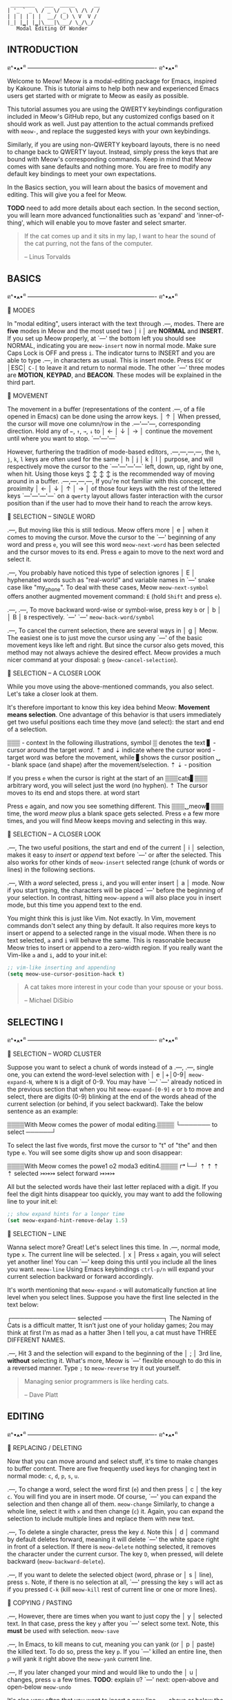 #+BEGIN_EXAMPLE
                          ________   ___  _____      __
                         | '_ ` _ \ / _ \/ _ \ \ /\ / /
                         | | | | | |  __/ (_) \ V  V /
                         |_| |▁| |▁|\___|\___/ \_/\_/
                            Modal Editing Of Wonder
#+END_EXAMPLE

** INTRODUCTION
ฅ^•ﻌ•^ฅ ---------------------------------------------------------------- ฅ^•ﻌ•^ฅ

Welcome to Meow! Meow is a modal-editing package for Emacs, inspired by Kakoune.
This is tutorial aims to help both new and experienced Emacs users get started
with or migrate to Meow as easily as possible.

This tutorial assumes you are using the QWERTY keybindings configuration
included in Meow's GitHub repo, but any customized configs based on it should
work as well. Just pay attention to the actual commands prefixed with ~meow-~,
and replace the suggested keys with your own keybindings.

Similarly, if you are using non-QWERTY keyboard layouts, there is no need to
change back to QWERTY layout. Instead, simply press the keys that are bound
with Meow's corresponding commands. Keep in mind that Meow comes with sane
defaults and nothing more. You are free to modify any default key bindings to
meet your own expectations.

In the Basics section, you will learn about the basics of movement and editing.
This will give you a feel for Meow.

*TODO*
need to add more details about each section.
In the second section, you will learn more advanced functionalities such as
'expand' and 'inner-of-thing', which will enable you to move faster and select
smarter.

#+BEGIN_QUOTE
If the cat comes up and it sits in my lap, I want to hear the sound of the cat
purring, not the fans of the computer.

    -- Linus Torvalds
#+END_QUOTE

** BASICS
ฅ^•ﻌ•^ฅ ---------------------------------------------------------------- ฅ^•ﻌ•^ฅ

                    🐾 MODES

                    In "modal editing", users interact with the text through
       .---,        modes. There are *five* modes in Meow and the most used two
       │ i │        are *NORMAL* and *INSERT*. If you set up Meow properly, at
       `---'        the bottom left you should see NORMAL, indicating you are
   ~meow-insert~    now in normal mode.
                    Make sure Caps Lock is OFF and press
                    ~i~. The indicator turns to INSERT and you are able to type
       .---,        in characters as usual. This is insert mode. Press ~ESC~ or
       │ESC│        ~C-[~ to leave it and return to normal mode. The other
       `---'        three modes are *MOTION*, *KEYPAD*, and *BEACON*. These
                    modes will be explained in the third part.


                    🐾 MOVEMENT

                    The movement in a buffer (representations of the content
       .---,        of a file opened in Emacs) can be done using the arrow keys.
       │ ↑ │        When pressed, the cursor will move one column/row in the
   .---'---'---,    corresponding direction. Hold any of ~←~, ~↑~, ~→~, ~↓~ to
   │ ← │ ↓ │ → │    continue the movement until where you want to stop.
   `---'---'---`

                    However, furthering the tradition of mode-based editors,
 .---,---,---,---,  the ~h~, ~j~, ~k~, ~l~ keys are often used for the same
 │ h │ j │ k │ l │  purpose, and will respectively move the cursor to the
 `---'---'---'---`  left, down, up, right by one, when hit. Using those keys
   ↕   ↕   ↕   ↕    is the recommended way of moving around in a buffer.
 .---,---,---,---,  If you're not familiar with this concept, the proximity
 │ ← │ ↓ │ ↑ │ → │  of those four keys with the rest of the lettered keys
 `---'---'---'---`  on a ~qwerty~ layout allows faster interaction with the
                    cursor position than if the user had to move their hand to
                    reach the arrow keys.


                    🐾 SELECTION -- SINGLE WORD

     .---,          But moving like this is still tedious. Meow offers more
     │ e │          when it comes to moving the cursor. Move the cursor to the
     `---'          beginning of any word and press ~e~, you will see this word
~meow-next-word~    has been selected and the cursor moves to its end. Press ~e~
                    again to move to the next word and select it.

     .---,          You probably have noticed this type of selection ignores
     │ E │          hyphenated words such as "real-world" and variable names in
     `---'          snake case like "my_phone". To deal with these cases, Meow
~meow-next-symbol~  offers another augmented movement command: ~E~ (hold ~Shift~
                    and press ~e~).

  .---,  .---,      To move backward word-wise or symbol-wise, press key ~b~ or
  │ b │  │ B │      ~B~ respectively.
  `---'  `---'
~meow-back-word/symbol~

     .---,          To cancel the current selection, there are several ways in
     │ g │          Meow. The easiest one is to just move the cursor using any
     `---'          of the basic movement keys like left and right. But since
                    the cursor also gets moved, this method may not always
                    achieve the desired effect. Meow provides a much nicer
                    command at your disposal: ~g~ (~meow-cancel-selection~).


                    🐾 SELECTION -- A CLOSER LOOK

                    While you move using the above-mentioned commands, you also
                    select. Let's take a closer look at them.

                    It's therefore important to know this key idea behind Meow:
                    *Movement means selection*. One advantage of this behavior
                    is that users immediately get two useful positions each time
                    they move (and select): the start and end of a selection.

▒▒▒  - context      In the following illustrations, symbol ▒ denotes the text
▋    - cursor       around the target /word/. ⇡ and ⇣ indicate where the cursor
word - target word  was before the movement, while ▋shows the cursor position
␣    - blank space  (and shape) after the movement/selection.
⇡ ⇣  - position

                    If you press ~e~ when the cursor is right at the start of an
 ▒▒▒cats▋▒▒▒        arbitrary word, you will select just the word (no hyphen).
    ⇡               The cursor moves to its end and stops there.
 at word start

                    Press ~e~ again, and now you see something different. This
 ▒▒▒␣meow▋▒▒▒       time, the word /meow/ plus a blank space gets selected. Press
                    ~e~ a few more times, and you will find Meow keeps moving
                    and selecting in this way.


                    🐾 SELECTION -- A CLOSER LOOK

    .---,           The two useful positions, the start and end of the current
    │ i │           selection, makes it easy to /insert/ or /append/ text before
    `---'           or after the selected. This also works for other kinds of
 ~meow-insert~      selected range (chunk of words or lines) in the following
                    sections.

    .---,           With a /word/ selected, press ~i~, and you will enter insert
    │ a │           mode. Now if you start typing, the characters will be placed
    `---'           before the beginning of your selection. In contrast, hitting
 ~meow-append~      ~a~ will also place you in insert mode, but this time you
                    append text to the end.

                    You might think this is just like Vim. Not exactly. In Vim,
                    movement commands don't select any thing by default. It also
                    requires more keys to insert or append to a selected range
                    in the visual mode. When there is no text selected, ~a~ and
                    ~i~ will behave the same. This is reasonable because Meow
                    tries to insert or append to a zero-width region. If you
                    really want the Vim-like ~a~ and ~i~, add to your init.el:
                    #+BEGIN_SRC emacs-lisp
                      ;; vim-like inserting and appending
                      (setq meow-use-cursor-position-hack t)
                    #+END_SRC

#+BEGIN_QUOTE
A cat takes more interest in your code than your spouse or your boss.

    -- Michael DiSibio
#+END_QUOTE

** SELECTING I
ฅ^•ﻌ•^ฅ ---------------------------------------------------------------- ฅ^•ﻌ•^ฅ


                    🐾 SELECTION -- WORD CLUSTER

                     Suppose you want to select a chunk of words instead of a
   .---, .---,       single one, you can extend the word-level selection with
   │ e │+│0-9│       ~meow-expand-N~, where ~N~ is a digit of 0-9. You may have
   `---' `---'       already noticed in the previous section that when you hit
~meow-expand-[0-9]~  ~e~ or ~b~ to move and select, there are digits (0-9)
                     blinking at the end of the words ahead of the current
                     selection (or behind, if you select backward). Take the
                     below sentence as an example:

                     ▒▒▒▒With Meow comes the power of modal editing.▒▒▒▒
                                         └─────── to select ──────┘

                     To select the last five words, first move the cursor to "t"
                     of "the" and then type ~e~. You will see some digits
                     show up and soon disappear:

                     ▒▒▒▒With Meow comes the powe1 o2 moda3 editin4.▒▒▒▒
                                        ↱└─┘     ⇡  ⇡     ⇡       ⇡
                                   selected
                                             ↣↣↣ select forward ↣↣↣

                     All but the selected words have their last letter replaced
                     with a digit. If you feel the digit hints disappear too
                     quickly, you may want to add the following line to your
                     init.el:
                     #+BEGIN_SRC emacs-lisp
                       ;; show expand hints for a longer time
                       (set meow-expand-hint-remove-delay 1.5)
                     #+END_SRC

                    🐾 SELECTION -- LINE

                    Wanna select more? Great! Let's select lines this time. In
      .---,         normal mode, type ~x~. The current line will be selected.
      │ x │         Press ~x~ again, you will select yet another line! You can
      `---'         keep doing this until you include all the lines you want.
   ~meow-line~      Using Emacs keybindings ~ctrl-p/n~ will expand your current
                    selection backward or forward accordingly.

                    It's worth mentioning that ~meow-expand-x~ will
                    automatically function at line level when you select lines.
                    Suppose you have the first line selected in the text below:

                    ┌─────────────── selected ──────────────┐
                    The Naming of Cats is a difficult matter,
                    1t isn’t just one of your holiday games;
                    2ou may think at first I’m as mad as a hatter
                    3hen I tell you, a cat must have THREE DIFFERENT NAMES.

      .---,         Hit 3 and the selection will expand to the beginning of the
      │ ; │         3rd line, *without* selecting it. What's more, Meow is
      `---'         flexible enough to do this in a reversed manner. Type ~;~ to
   ~meow-reverse~   try it out yourself.

                    #+BEGIN_QUOTE
                    Managing senior programmers is like herding cats.

                        -- Dave Platt
                    #+END_QUOTE

** EDITING
ฅ^•ﻌ•^ฅ ---------------------------------------------------------------- ฅ^•ﻌ•^ฅ


                    🐾 REPLACING / DELETING

                    Now that you can move around and select stuff, it's time to
                    make changes to buffer content. There are five frequently
                    used keys for changing text in normal mode: ~c~, ~d~, ~p~,
                    ~s~, ~u~.

    .---,           To change a word, select the word first (~e~) and then press
    │ c │           the key ~c~. You will find you are in insert mode. Of course,
    `---'           you can expand the selection and then change all of them.
 ~meow-change~      Similarly, to change a whole line, select it with ~x~ and
                    then change (~c~) it. Again, you can expand the selection
                    to include multiple lines and replace them with new text.

    .---,           To delete a single character, press the key ~d~. Note this
    │ d │           command by default deletes forward, meaning it will delete
    `---'           the white space right in front of a selection. If there is
 ~meow-delete~      nothing selected, it removes the character under the current
                    cursor. The key ~D~, when pressed, will delete backward
                    (~meow-backward-delete~).

    .---,           If you want to delete the selected object (word, phrase or
    │ s │           line), press ~s~. Note, if there is no selection at all,
    `---'           pressing the key ~s~ will act as if you pressed ~C-k~ (kill
 ~meow-kill~        rest of current line or one or more lines).


                    🐾 COPYING / PASTING

    .---,           However, there are times when you want to just copy the
    │ y │           selected text. In that case, press the key ~y~ after you
    `---'           select some text. Note, this *must* be used with selection.
 ~meow-save~

    .---,           In Emacs, to kill means to cut, meaning you can yank (or
    │ p │           paste) the killed text. To do so, press the key ~p~. If you
    `---'           killed an entire line, then ~p~ will yank it right above the
 ~meow-yank~        current line.

    .---,           If you later changed your mind and would like to undo the
    │ u │           changes, press ~u~ a few times. *TODO*: explain ~U~?
    `---'           next: open-above and open-below
 ~meow-undo~

                    It's also very often that you want to insert a new line
    .---,           above or below the current line. In normal mode, press
    │ I │           ~I~ (or ~Shift~ + ~i~) to insert one line above. To insert
    `---'           one line below, press ~A~ (or ~Shift~ + ~a~). There is no
~meow-open-above~   need to select the current line before inserting, but you
                    can if you want to and then insert anyway. It's worth
    .---,           mentioning that inserting always uses the cursor line as its
    │ A │           base. This is indeed quite intuitive. Suppose you have
    `---'           selected three lines forward so the cursor line is the last
~meow-open-below~   one. Now if you insert either above or below, the new line
                    will be put above or under the last line of your selection.

 #+BEGIN_QUOTE
 I are programmer. I make computer beep, boop, beep, beep, boop.

        /\_/\
       ( o.o )
        > - <
 #+END_QUOTE

** SELECTING II
ฅ^•ﻌ•^ฅ ---------------------------------------------------------------- ฅ^•ﻌ•^ฅ


                    🐾 SELECTING INSIDE

                    In programming, it's often the case that a string or a block
  .---,             of code need to be selected. Meow provides a set of rich and
  │ , │_.           consistent commands to make the movement and selection even
  `---' │`.---,     more flexible.
        │ │ g │
        │ `---'     Example: to select a string within double quotes, move the
        │`.---,     cursor anywhere inside the quotation marks and then press
        │ │ r │     the key ~,~. You will see a buffer pops up showing you the
        │ `---'     a series of keys and their corresponding selecting ranges.
        │`.---,     In this case, hit ~g~ to select the string. Note that the
        │ │ c │     double quotes are not included. This is expected because of
        │ `---'     the name: *inner-of-thing*. You are encouraged to try out
         `.---,     other inner-of-thing commands that are not listed here. Some
          │ l │     of them, however, may make more sense when you are coding in
          `---'     Lisp languages such as Emacs Lisp.


                    🐾 SELECTING BOUNDS

                    It would be limited or even useless if Meow could select
  .---,             only within the boundary of objects. Fortunately, that's not
  │ . │_.           true. In the above example, if you want to also include the
  `---' │`.---,     quotes on both ends, press ~.~ and then ~g~. The name for
        │ │ g │     selection of this type is also straightforward:
        │ `---'     *bounds-of-thing*. Commonly used boundary markers are round
        │`.---,     brackets or parentheses ~()~, brackets ~[]~, curly braces
        │ │ r │     ~{}~ and single quotation marks ~'~. Note, in Lisp dialects,
        │ `---'     a single quote is an important primitive and is used alone,
        │`.---,     that is, not surrounding text in pairs. So there is no
        │ │ c │     single-quoted string at all in these languages. In others,
        │ `---'     such as Python or JavaScript, you can expect selecting a
         `.---,     single-quoted string is exactly the same as targeting
          │ l │     double-quoted ones. Now you have seen three different ways
          `---'     of selecting a single line, why not compare them to see the
                    difference? You will be surprised by Meow's power!


                    🐾 SELECTING TO START/END

                    Similarly, there is another pair of commands that allow you
  .---,  .---,      to start selecting from the current point to the beginning
  │ [ │  │ ] │      or end of an object (e.g string, line, paragraph). This is
  `---'  `---'      useful, say, when you want to a delete a string from the
                    middle till its end.


                    🐾 SELECTING BLOCKS

    .---,           Although *bounds-of-thing* makes it a matter of two-key hit
    │ o │           to select the bracketed content. There is yet one more
    `---'           choice in Meow: ~o~. This time, just a single key! Move the
 ~meow-block~       cursor inside any pair of brackets and press the key ~o~. It
                    acts as if you pressed ~.~ + ~r~ or the similar for other
                    types of brackets. Keep pressing ~o~, and you will see it
    .---,           automatically expands the range to the outer blocks.
    │ O │
    `---'           From time to time, you may find it's convenient or even
~meow-to-block~     necessary to rely on a block to bring your selection to
                    a stop, that is, a block happens to be at the end of what
                    you want to kill. Press ~O~ to mark the range for killing.

#+BEGIN_QUOTE
All software engineers want to be treated like your typical house cat. That
mostly translates to, "Leave me alone! But wait, give me belly rubs too."

    -- Jonah Jolley
#+END_QUOTE

** KEYPAD
ฅ^•ﻌ•^ฅ ---------------------------------------------------------------- ฅ^•ﻌ•^ฅ


***                 🐾 KEYPAD MODE
                    With all the commands and keys described above, it could
    .---,           happen that you still heavily rely on the modifier keys such
    │SPC│_.         ~C-~ and ~M-~ in your daily routines within Emacs. You might
    `---' │`.---,   be a long-time user of evil-mode or god-mode and just can't
          │ │ x │   live without your sweet leader keys. Inspired by god-mode,
          │ `---'   Meow implements its own keypad mode. In this mode, any
          │`.---,   single key pressed will be treated as if it is prefixed with
          │ │ c │   a modifier key.
          │ `---'
          │`.---,   For example, you have a command whose keybinding is as crazy
          │ │ h │   as ~C-x C-x C-y C-y~. In Meow you just need ~SPC x x y y~.
          │ `---'   It's 3 keys fewer and saves you from hurting your little
          │`.---,   finger. Let's take a closer look at this key sequence. The
          │ │ m │   first 2, ~SPC x~ will invoke keypad mode and make Emacs
          │ `---'   think you just hit ~C-x~. Then all the single keys, ~x y y~,
           `.---,   will act as if they are prefixed with ~C-~, that is, they
            │ g │   are translated into ~C-x C-y C-y~.
            `---'
                    The table below shows a map between keypad mode and the keys
                    that invoked it:
                    | Invoke Keypad Mode by | equal to |
                    | ~SPC-x~               | ~C-x~    |
                    | ~SPC-c~               | ~C-c~    |
                    | ~SPC-h~               | ~C-h~    |
                    | ~SPC-m~               | ~M-~     |
                    | ~SPC-g~               | ~C-M-~   |

** BEACON
